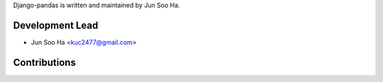 Django-pandas is written and maintained by Jun Soo Ha.

Development Lead
````````````````

- Jun Soo Ha <kuc2477@gmail.com>

Contributions
``````````````

